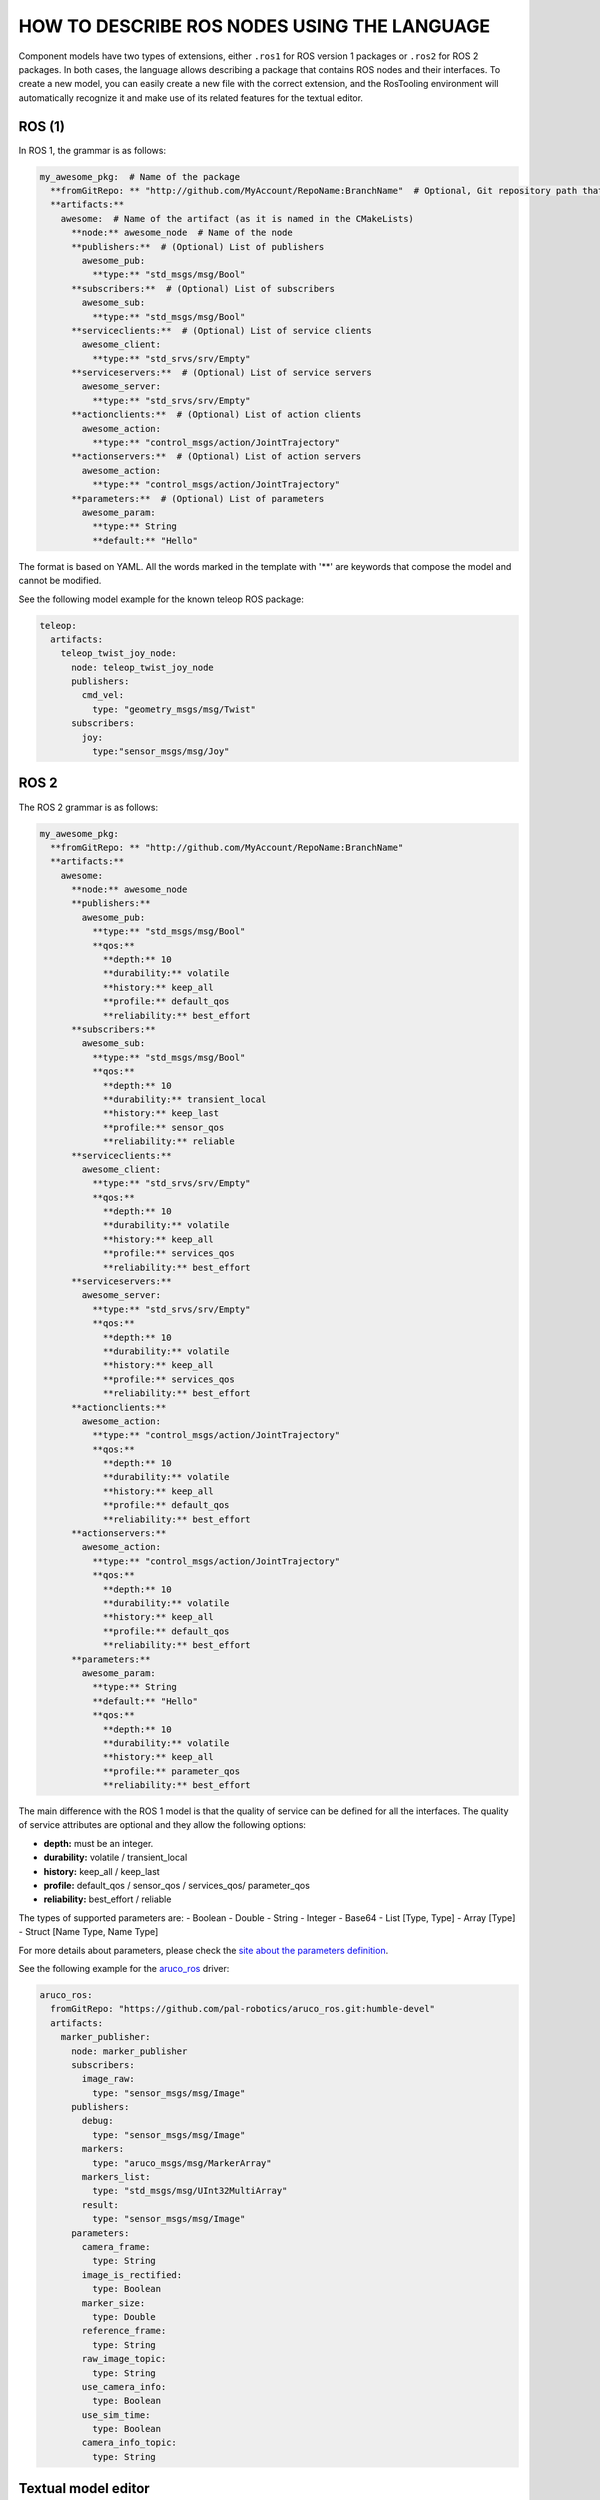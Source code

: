 HOW TO DESCRIBE ROS NODES USING THE LANGUAGE
============================================

Component models have two types of extensions, either ``.ros1`` for ROS version 1 packages or ``.ros2`` for ROS 2 packages. In both cases, the language allows describing a package that contains ROS nodes and their interfaces.
To create a new model, you can easily create a new file with the correct extension, and the RosTooling environment will automatically recognize it and make use of its related features for the textual editor.

ROS (1)
-------

In ROS 1, the grammar is as follows:

.. code-block:: yaml

   my_awesome_pkg:  # Name of the package
     **fromGitRepo: ** "http://github.com/MyAccount/RepoName:BranchName"  # Optional, Git repository path that contains the source code
     **artifacts:**
       awesome:  # Name of the artifact (as it is named in the CMakeLists)
         **node:** awesome_node  # Name of the node
         **publishers:**  # (Optional) List of publishers 
           awesome_pub:
             **type:** "std_msgs/msg/Bool"
         **subscribers:**  # (Optional) List of subscribers 
           awesome_sub:
             **type:** "std_msgs/msg/Bool"
         **serviceclients:**  # (Optional) List of service clients 
           awesome_client:
             **type:** "std_srvs/srv/Empty"
         **serviceservers:**  # (Optional) List of service servers 
           awesome_server:
             **type:** "std_srvs/srv/Empty"
         **actionclients:**  # (Optional) List of action clients 
           awesome_action:
             **type:** "control_msgs/action/JointTrajectory"
         **actionservers:**  # (Optional) List of action servers 
           awesome_action:
             **type:** "control_msgs/action/JointTrajectory"
         **parameters:**  # (Optional) List of parameters
           awesome_param:
             **type:** String
             **default:** "Hello"

The format is based on YAML. All the words marked in the template with '**' are keywords that compose the model and cannot be modified.

See the following model example for the known teleop ROS package:

.. code-block:: yaml

   teleop:
     artifacts:
       teleop_twist_joy_node:
         node: teleop_twist_joy_node
         publishers:
           cmd_vel:
             type: "geometry_msgs/msg/Twist"
         subscribers:
           joy:
             type:"sensor_msgs/msg/Joy" 

ROS 2
-----

The ROS 2 grammar is as follows:

.. code-block:: yaml

   my_awesome_pkg:
     **fromGitRepo: ** "http://github.com/MyAccount/RepoName:BranchName"
     **artifacts:**
       awesome:
         **node:** awesome_node
         **publishers:**
           awesome_pub:
             **type:** "std_msgs/msg/Bool"
             **qos:** 
               **depth:** 10
               **durability:** volatile
               **history:** keep_all
               **profile:** default_qos
               **reliability:** best_effort 
         **subscribers:**
           awesome_sub:
             **type:** "std_msgs/msg/Bool"
             **qos:** 
               **depth:** 10
               **durability:** transient_local
               **history:** keep_last
               **profile:** sensor_qos
               **reliability:** reliable 
         **serviceclients:**
           awesome_client:
             **type:** "std_srvs/srv/Empty"
             **qos:** 
               **depth:** 10
               **durability:** volatile
               **history:** keep_all
               **profile:** services_qos
               **reliability:** best_effort 
         **serviceservers:**
           awesome_server:
             **type:** "std_srvs/srv/Empty"
             **qos:** 
               **depth:** 10
               **durability:** volatile
               **history:** keep_all
               **profile:** services_qos
               **reliability:** best_effort 
         **actionclients:**
           awesome_action:
             **type:** "control_msgs/action/JointTrajectory"
             **qos:** 
               **depth:** 10
               **durability:** volatile
               **history:** keep_all
               **profile:** default_qos
               **reliability:** best_effort 
         **actionservers:**
           awesome_action:
             **type:** "control_msgs/action/JointTrajectory"
             **qos:** 
               **depth:** 10
               **durability:** volatile
               **history:** keep_all
               **profile:** default_qos
               **reliability:** best_effort 
         **parameters:**
           awesome_param:
             **type:** String
             **default:** "Hello"
             **qos:** 
               **depth:** 10
               **durability:** volatile
               **history:** keep_all
               **profile:** parameter_qos
               **reliability:** best_effort 

The main difference with the ROS 1 model is that the quality of service can be defined for all the interfaces. The quality of service attributes are optional and they allow the following options:

- **depth:** must be an integer.
- **durability:** volatile / transient_local
- **history:** keep_all / keep_last
- **profile:** default_qos / sensor_qos / services_qos/ parameter_qos
- **reliability:** best_effort / reliable

The types of supported parameters are:
- Boolean 
- Double
- String
- Integer
- Base64
- List [Type, Type]
- Array [Type]
- Struct [Name Type, Name Type]

For more details about parameters, please check the `site about the parameters definition <ParametersAPI.rst>`_.

See the following example for the `aruco_ros <https://github.com/pal-robotics/aruco_ros>`_ driver:

.. code-block:: yaml

   aruco_ros:
     fromGitRepo: "https://github.com/pal-robotics/aruco_ros.git:humble-devel"
     artifacts:
       marker_publisher:
         node: marker_publisher
         subscribers:
           image_raw:
             type: "sensor_msgs/msg/Image"
         publishers:
           debug:
             type: "sensor_msgs/msg/Image"
           markers:
             type: "aruco_msgs/msg/MarkerArray"
           markers_list:
             type: "std_msgs/msg/UInt32MultiArray"
           result:
             type: "sensor_msgs/msg/Image"
         parameters:
           camera_frame:
             type: String
           image_is_rectified:
             type: Boolean
           marker_size:
             type: Double
           reference_frame:
             type: String
           raw_image_topic:
             type: String
           use_camera_info:
             type: Boolean
           use_sim_time:
             type: Boolean
           camera_info_topic:
             type: String

Textual model editor
--------------------

The textual editor contains an embedded checker. For example:

.. image:: images/RosModelEmbededChecker.gif

It also incorporates the auto-complete function, which is available by pressing **Ctrl** + the space bar:

.. image:: images/RosModelAutocomplete.gif

In the `tutorials <LearnRosModels.md>`_, you will be guided to try all of these features.

